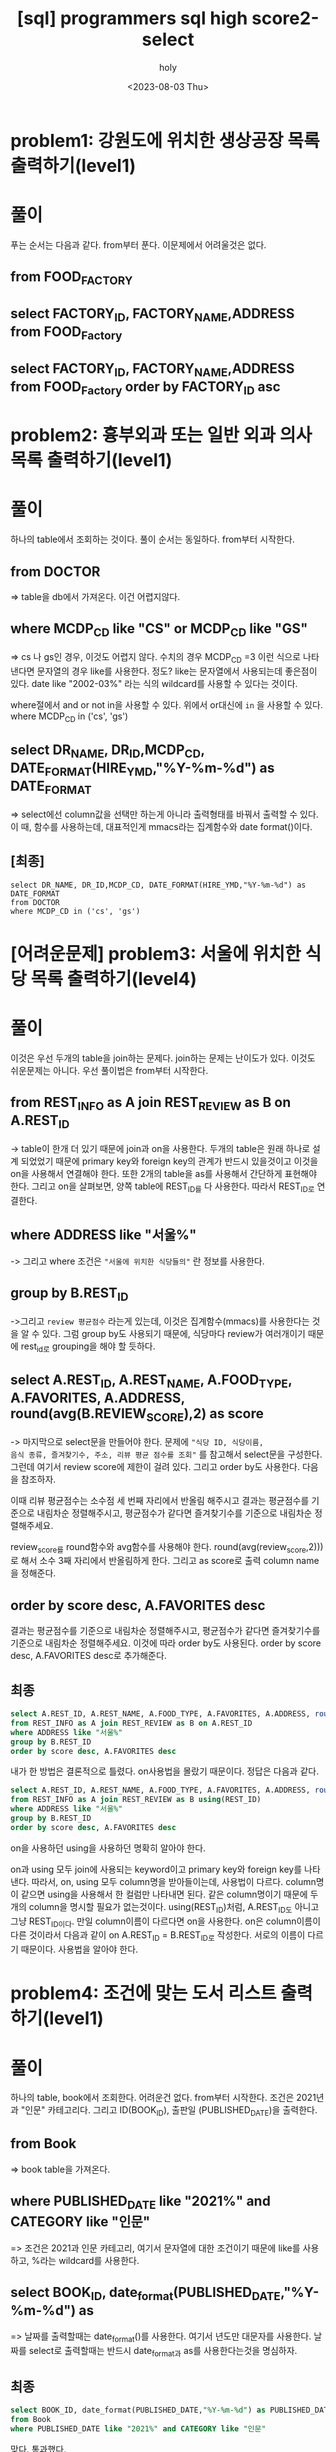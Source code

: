 :PROPERTIES:
:ID:       07488BC8-0B70-4392-A031-F165B5F8F1D9
:mtime:    20230807130741 20230807120640 20230807110018 20230806095348 20230805073258 20230804131955 20230804121556 20230804092528 20230803215130 20230803204122 20230803180222
:ctime:    20230803180222
:END:
#+title: [sql] programmers sql high score2-select
#+AUTHOR: holy
#+EMAIL: hoyoul.park@gmail.com
#+DATE: <2023-08-03 Thu>
#+DESCRIPTION: programmers 문제 풀이
#+HUGO_DRAFT: true

* problem1: 강원도에 위치한 생상공장 목록 출력하기(level1)
#+attr_html: :width 600px
#+attr_latex: :width 400px
[[../static/img/sql/p1-1.png]]
#+attr_html: :width 600px
#+attr_latex: :width 400px
[[../static/img/sql/p1-2.png]]
* 풀이
푸는 순서는 다음과 같다. from부터 푼다. 이문제에서 어려울것은 없다. 
** from FOOD_FACTORY 
** select FACTORY_ID, FACTORY_NAME,ADDRESS from FOOD_Factory
** select FACTORY_ID, FACTORY_NAME,ADDRESS from FOOD_Factory order by FACTORY_ID asc

* problem2: 흉부외과 또는 일반 외과 의사 목록 출력하기(level1)
#+attr_html: :width 600px
#+attr_latex: :width 100px
[[../static/img/sql/p2-1.png]]
#+attr_html: :width 600px
#+attr_latex: :width 100px
[[../static/img/sql/p2-2.png]]
#+attr_html: :width 600px
#+attr_latex: :width 100px
[[../static/img/sql/p2-3.png]]

* 풀이
하나의 table에서 조회하는 것이다. 풀이 순서는 동일하다. from부터
시작한다.

** from DOCTOR 
=> table을 db에서 가져온다. 이건 어렵지않다.
** where MCDP_CD like "CS" or  MCDP_CD like "GS"
=> cs 나 gs인 경우, 이것도 어렵지 않다. 수치의 경우 MCDP_CD =3 이런
식으로 나타낸다면 문자열의 경우 like를 사용한다. 정도? like는
문자열에서 사용되는데 좋은점이 있다. date like "2002-03%" 라는 식의
wildcard를 사용할 수 있다는 것이다.
 #+begin_important
 where절에서 and or not in을 사용할 수 있다. 위에서 or대신에 =in= 을
 사용할 수 있다.  where MCDP_CD in ('cs', 'gs')
 #+end_important
** select DR_NAME, DR_ID,MCDP_CD, DATE_FORMAT(HIRE_YMD,"%Y-%m-%d") as DATE_FORMAT
=> select에선 column값을 선택만 하는게 아니라 출력형태를 바꿔서 출력할
수 있다. 이 때, 함수를 사용하는데, 대표적인게 mmacs라는 집계함수와
date format()이다.
** [최종]
#+BEGIN_SRC mysql
select DR_NAME, DR_ID,MCDP_CD, DATE_FORMAT(HIRE_YMD,"%Y-%m-%d") as DATE_FORMAT
from DOCTOR
where MCDP_CD in ('cs', 'gs')
#+END_SRC

* [어려운문제] problem3: 서울에 위치한 식당 목록 출력하기(level4)
#+attr_html: :width 600px
#+attr_latex: :width 100px
[[../static/img/sql/p3-1.png]]
#+attr_html: :width 600px
#+attr_latex: :width 100px
[[../static/img/sql/p3-2.png]]
#+attr_html: :width 600px
#+attr_latex: :width 100px
[[../static/img/sql/p3-3.png]]
#+attr_html: :width 600px
#+attr_latex: :width 100px
[[../static/img/sql/p3-4.png]]

* 풀이
이것은 우선 두개의 table을 join하는 문제다. join하는 문제는 난이도가
있다. 이것도 쉬운문제는 아니다. 우선 풀이법은 from부터
시작한다.

** from REST_INFO as A join REST_REVIEW as B on A.REST_ID
-> table이 한개 더 있기 때문에 join과 on을 사용한다. 두개의
table은 원래 하나로 설계 되었었기 때문에 primary key와 foreign key의
관계가 반드시 있을것이고 이것을 on을 사용해서 연결해야 한다. 또한
2개의 table을 as를 사용해서 간단하게 표현해야 한다. 그리고 on을
살펴보면, 양쪽 table에 REST_ID를 다 사용한다. 따라서 REST_ID로
연결한다.
** where ADDRESS like "서울%"
-> 그리고 where 조건은 ="서울에 위치한 식당들의"= 란 정보를
사용한다.
** group by B.REST_ID
->그리고 =review 평균점수= 라는게 있는데, 이것은 집계함수(mmacs)를
사용한다는 것을 알 수 있다. 그럼 group by도 사용되기 때문에, 식당마다
review가 여러개이기 때문에 rest_id로 grouping을 해야 할 듯하다.
** select A.REST_ID, A.REST_NAME, A.FOOD_TYPE, A.FAVORITES, A.ADDRESS, round(avg(B.REVIEW_SCORE),2) as score
-> 마지막으로 select문을 만들어야 한다. 문제에 ="식당 ID, 식당이름,
음식 종류, 즐겨찾기수, 주소, 리뷰 평균 점수를 조회"= 를 참고해서
select문을 구성한다. 그런데 여기서 review score에 제한이 걸려
있다. 그리고 order by도 사용한다. 다음을 참조하자.
 #+begin_important
 이때 리뷰 평균점수는 소수점 세 번째 자리에서 반올림 해주시고 결과는
 평균점수를 기준으로 내림차순 정렬해주시고, 평균점수가 같다면
 즐겨찾기수를 기준으로 내림차순 정렬해주세요.
 #+end_important
review_score를 round함수와 avg함수를 사용해야
한다. round(avg(review_score,2)))로 해서 소수 3째 자리에서 반올림하게
한다. 그리고 as score로 출력 column name을 정해준다.
** order by score desc, A.FAVORITES desc
 결과는 평균점수를 기준으로 내림차순 정렬해주시고, 평균점수가 같다면
 즐겨찾기수를 기준으로 내림차순 정렬해주세요. 이것에 따라 order by도
 사용된다. order by score desc, A.FAVORITES desc로 추가해준다.
** 최종
#+BEGIN_SRC sql
  select A.REST_ID, A.REST_NAME, A.FOOD_TYPE, A.FAVORITES, A.ADDRESS, round(avg(B.REVIEW_SCORE),2) as score
  from REST_INFO as A join REST_REVIEW as B on A.REST_ID       
  where ADDRESS like "서울%"
  group by B.REST_ID
  order by score desc, A.FAVORITES desc	        
#+END_SRC
내가 한 방법은 결론적으로 틀렸다. on사용법을 몰랐기 때문이다. 정답은 다음과 같다.
#+BEGIN_SRC sql
  select A.REST_ID, A.REST_NAME, A.FOOD_TYPE, A.FAVORITES, A.ADDRESS, round(avg(B.REVIEW_SCORE),2) as score
  from REST_INFO as A join REST_REVIEW as B using(REST_ID)       
  where ADDRESS like "서울%"
  group by B.REST_ID
  order by score desc, A.FAVORITES desc
#+END_SRC
on을 사용하던 using을 사용하던 명확히 알아야 한다.
 #+begin_important
 on과 using 모두 join에 사용되는 keyword이고 primary key와 foreign
 key를 나타낸다. 따라서, on, using 모두 column명을 받아들이는데,
 사용법이 다르다. column명이 같으면 using을 사용해서 한 컬럼만
 나타내면 된다. 같은 column명이기 때문에 두개의 column을 명시할 필요가
 없는것이다. using(REST_ID)처럼, A.REST_ID도 아니고 그냥 REST_ID이다.
 만일 column이름이 다르다면 on을 사용한다. on은 column이름이
 다른 것이라서 다음과 같이 on A.REST_ID = B.REST_ID로 작성한다. 서로의
 이름이 다르기 때문이다. 사용법을 알아야 한다.

 #+end_important
 
* problem4: 조건에 맞는 도서 리스트 출력하기(level1)
#+attr_html: :width 600px
#+attr_latex: :width 100px
[[../static/img/sql/p4-1.png]]
#+attr_html: :width 600px
#+attr_latex: :width 100px
[[../static/img/sql/p4-2.png]]

* 풀이
하나의 table, book에서 조회한다. 어려운건 없다. from부터
시작한다. 조건은 2021년과 "인문" 카테고리다. 그리고 ID(BOOK_ID),
출판일 (PUBLISHED_DATE)을 출력한다.
** from Book
=> book table을 가져온다.
** where PUBLISHED_DATE like "2021%" and CATEGORY like "인문"
=> 조건은 2021과 인문 카테고리, 여기서 문자열에 대한 조건이기 때문에
like를 사용하고, %라는 wildcard를 사용한다.
** select BOOK_ID, date_format(PUBLISHED_DATE,"%Y-%m-%d") as 
=> 날짜를 출력할때는 date_format()를 사용한다. 여기서 년도만 대문자를
사용한다. 날짜를 select로 출력할때는 반드시 date_format과 as를
사용한다는것을 명심하자.
** 최종
#+BEGIN_SRC sql
  select BOOK_ID, date_format(PUBLISHED_DATE,"%Y-%m-%d") as PUBLISHED_DATE
  from Book
  where PUBLISHED_DATE like "2021%" and CATEGORY like "인문"       
#+END_SRC
맞다. 통과했다.
* problem5: 과일로 만든 아이스크림 고르기(level1)
#+attr_html: :width 600px
#+attr_latex: :width 100px
[[../static/img/sql/p5-1.png]]

#+attr_html: :width 600px
#+attr_latex: :width 100px
[[../static/img/sql/p5-2.png]]

#+attr_html: :width 600px
#+attr_latex: :width 100px
[[../static/img/sql/p5-3.png]]

* 풀이
 #+begin_important
상반기 아이스크림 총주문량이 3,000보다 높으면서 아이스크림의 주 성분이
과일인 아이스크림의 맛을 총주문량이 큰 순서대로 조회하는 SQL 문을
작성해주세요.상반기 아이스크림 총주문량이 3,000보다 높으면서
아이스크림의 주 성분이 과일인 아이스크림의 맛을 총주문량이 큰 순서대로
조회하는 SQL 문을 작성해주세요. 
 #+end_important
문제를 보면, 두개의 table의 column들을 사용하기 때문에 join을 해야
한다. 

** from FIRST_HALF as A join ICECREAM_INFO as B using(FLAVOR)
join을 해야하는데, 공통으로 사용될 키를 보면 flavor가 있다. 두개의
key의 이름이 같기 때문에 on이 아니라 using을 사용한다.

** where A.total_order > 3000 and B.INGREDIENT_TYPE like "fruit_based"
조건문은 ="상반기 아이스크림 총주문량이 3,000보다 높으면서
아이스크림의 주 성분이 과일"= 이다. 여기서 상반기는 table자체가 상반기
table이기 때문에 넘어가고, 아이스크림 주문량과 주성분만 기록한다.

** order by A.total_order desc
=총주문량이 큰 순서= 이기 때문에 큰거 먼저 나오고 작은게 나중에 나오기 때문에 desc이다.

** select A.FLAVOR
맛만 꺼내면 된다.
** 결론
#+BEGIN_SRC sql
  select A.FLAVOR
  from FIRST_HALF as A join ICECREAM_INFO as B using(FLAVOR)
  where A.total_order > 3000 and B.INGREDIENT_TYPE like "fruit_based"
  order by A.total_order desc        
#+END_SRC
통과했음, 문제평을 하자면, join문을 사용해서 나올 수 있는 가장 쉬운 문제인듯.

* problem6: 평균 일일 대여 요금 구하기(level1)
#+attr_html: :width 600px
#+attr_latex: :width 100px
[[../static/img/sql/p6-1.png]]
#+attr_html: :width 600px
#+attr_latex: :width 100px
[[../static/img/sql/p6-2.png]]

* 풀이
#+BEGIN_SRC text
  CAR_RENTAL_COMPANY_CAR 테이블에서 자동차 종류가 'SUV'인
  자동차들의 평균 일일 대여 요금을 출력하는 SQL문을 작성해주세요.
  이때 평균 일일 대여 요금은 소수 첫 번째 자리에서 반올림하고,
  컬럼명은 AVERAGE_FEE 로 지정해주세요.
#+END_SRC
문제를 읽어보면, =평균 일일 대여 요금= 이란 말이 나온다. 이것은
집계함수를 사용하라는 말이다. 집계함수를 사용한다면 =group by= 를
사용해야겠다.는 느낌이 든다. 여튼 from부터 시작한다.

** from CAR_RENTAL_COMPANY_CAR

** where CAR_TYPE like 'SUV'
자동차 종류가 'SUV'에서 조건을 알수 있다.  group by로 car_type별로
한후 where절에서 suv만 걸러낸다.

** group by CAR_TYPE

** select round(avg(DAILY_FEE),0) as AVERAGE_FEE
소수 첫번째 자리는 0번째값만을 사용하기 때문에 0이라고 해도 되지만,
아예 생략을 해도 무방하다.

** 결론
#+BEGIN_SRC sql
  select round(avg(DAILY_FEE),0) as AVERAGE_FEE
  from CAR_RENTAL_COMPANY_CAR
  where CAR_TYPE like 'SUV'
  group by CAR_TYPE        
#+END_SRC
통과했음, 이 문제의 수준도 어렵지 않다. group by가 무엇이고 언제
사용되는지 안다면 푸는데 문제가 없다.

* problem7: 조건에 부합하는 중고거래 댓글 조회하기(level1)
#+attr_html: :width 600px
#+attr_latex: :width 100px
[[../static/img/sql/p7-1.png]]
#+attr_html: :width 600px
#+attr_latex: :width 100px
[[../static/img/sql/p7-2.png]]
#+attr_html: :width 600px
#+attr_latex: :width 100px
[[../static/img/sql/p7-3.png]]

* 풀이

* problem8: 인기 있는 아이스크림(level1)
#+attr_html: :width 600px
#+attr_latex: :width 100px
[[../static/img/sql/p8-1.png]]
#+attr_html: :width 600px
#+attr_latex: :width 100px
[[../static/img/sql/p8-2.png]]
#+attr_html: :width 600px
#+attr_latex: :width 100px
[[../static/img/sql/p8-3.png]]

* 풀이

* problem9: 3월에 태어난 여성 회원 목록 출력하기(level2)
#+attr_html: :width 600px
#+attr_latex: :width 100px
[[../static/img/sql/p9-1.png]]
#+attr_html: :width 600px
#+attr_latex: :width 100px
[[../static/img/sql/p9-2.png]]

* 풀이


* problem10: 12세 이하인 여자환자 목록 출력하기(level1)
#+attr_html: :width 600px
#+attr_latex: :width 100px
[[../static/img/sql/p10-1.png]]

#+attr_html: :width 600px
#+attr_latex: :width 100px
[[../static/img/sql/p10-2.png]]
* 풀이

* problem11: 모든 레코드 조회하기(level1)
#+attr_html: :width 600px
#+attr_latex: :width 100px
[[../static/img/sql/p11-1.png]]

* 풀이

* problem12: 재구매가 일어난 상품과 회원 리스트 구하기(level2)
#+attr_html: :width 600px
#+attr_latex: :width 100px
[[../static/img/sql/p12-1.png]]
#+attr_html: :width 600px
#+attr_latex: :width 100px
[[../static/img/sql/p12-2.png]]
* 풀이

* problem13: 역순 정렬하기(level1)
#+attr_html: :width 600px
#+attr_latex: :width 100px
[[../static/img/sql/p13-1.png]]
* 풀이

* problem14: 오프라인/온라인 판매 데이터 통합하기(level4)
#+attr_html: :width 600px
#+attr_latex: :width 100px
[[../static/img/sql/p14-1.png]]
#+attr_html: :width 600px
#+attr_latex: :width 100px
[[../static/img/sql/p14-2.png]]
#+attr_html: :width 600px
#+attr_latex: :width 100px
[[../static/img/sql/p14-3.png]]
* 풀이

* problem15: 아픈 동물 찾기(level1)
#+attr_html: :width 600px
#+attr_latex: :width 100px
[[../static/img/sql/p15-1.png]]
#+attr_html: :width 600px
#+attr_latex: :width 100px
[[../static/img/sql/p15-2.png]]

* 풀이

* problem16: 어린 동물 찾기(level1)
#+attr_html: :width 600px
#+attr_latex: :width 100px
[[../static/img/sql/p16-1.png]]
#+attr_html: :width 600px
#+attr_latex: :width 100px
[[../static/img/sql/p16-2.png]]
* 풀이

* problem17: 동물의 아이디와 이름(level1)
#+attr_html: :width 600px
#+attr_latex: :width 100px
[[../static/img/sql/p17-1.png]]

* 풀이

* problem18: 여러기준으로 정렬하기(level1)
#+attr_html: :width 600px
#+attr_latex: :width 100px
[[../static/img/sql/p18-1.png]]
#+attr_html: :width 600px
#+attr_latex: :width 100px
[[../static/img/sql/p18-2.png]]
* 풀이

* problem19: 상위 n개 레코드(level1)
#+attr_html: :width 600px
#+attr_latex: :width 100px
[[../static/img/sql/p19-1.png]]
* 풀이

* problem20: 조건에 맞는 회원수 구하기(level1)
#+attr_html: :width 600px
#+attr_latex: :width 100px
[[../static/img/sql/p20-1.png]]
#+attr_html: :width 600px
#+attr_latex: :width 100px
[[../static/img/sql/p20-2.png]]
* 풀이
